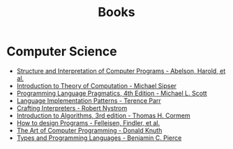 :PROPERTIES:
:ID:       27581ed5-adc6-4448-8828-f11a62154c69
:END:
#+title: Books

* Computer Science
- [[https:mitpress.mit.edu/sites/default/files/sicp/full-text/book/book.html][Structure and Interpretation of Computer Programs - Abelson, Harold, et al.]]
- [[https:www.amazon.com.br/Introduction-Theory-Computation-Michael-Sipser/dp/113318779X][Introduction to Theory of Computation - Michael Sipser]]
- [[https:cs.rochester.edu/~scott/pragmatics/][Programming Language Pragmatics, 4th Edition - Michael L. Scott]]
- [[https:pragprog.com/titles/tpdsl/language-implementation-patterns/][Language Implementation Patterns - Terence Parr]]
- [[https://craftinginterpreters.com][Crafting Interpreters - Robert Nystrom]]
- [[https:amazon.com/Introduction-Algorithms-3rd-MIT-Press/dp/0262033844][Introduction to Algorithms, 3rd edition - Thomas H. Cormem]]
- [[https:htdp.org/][How to design Programs - Felleisen, Findler, et al.]]
- [[https:www.amazon.com.br/Computer-Programming-Volumes-1-4a-Boxed/dp/0321751043][The Art of Computer Programming - Donald Knuth]]
- [[https:mitpress.mit.edu/books/types-and-programming-languages][Types and Programming Languages - Benjamin C. Pierce]]
